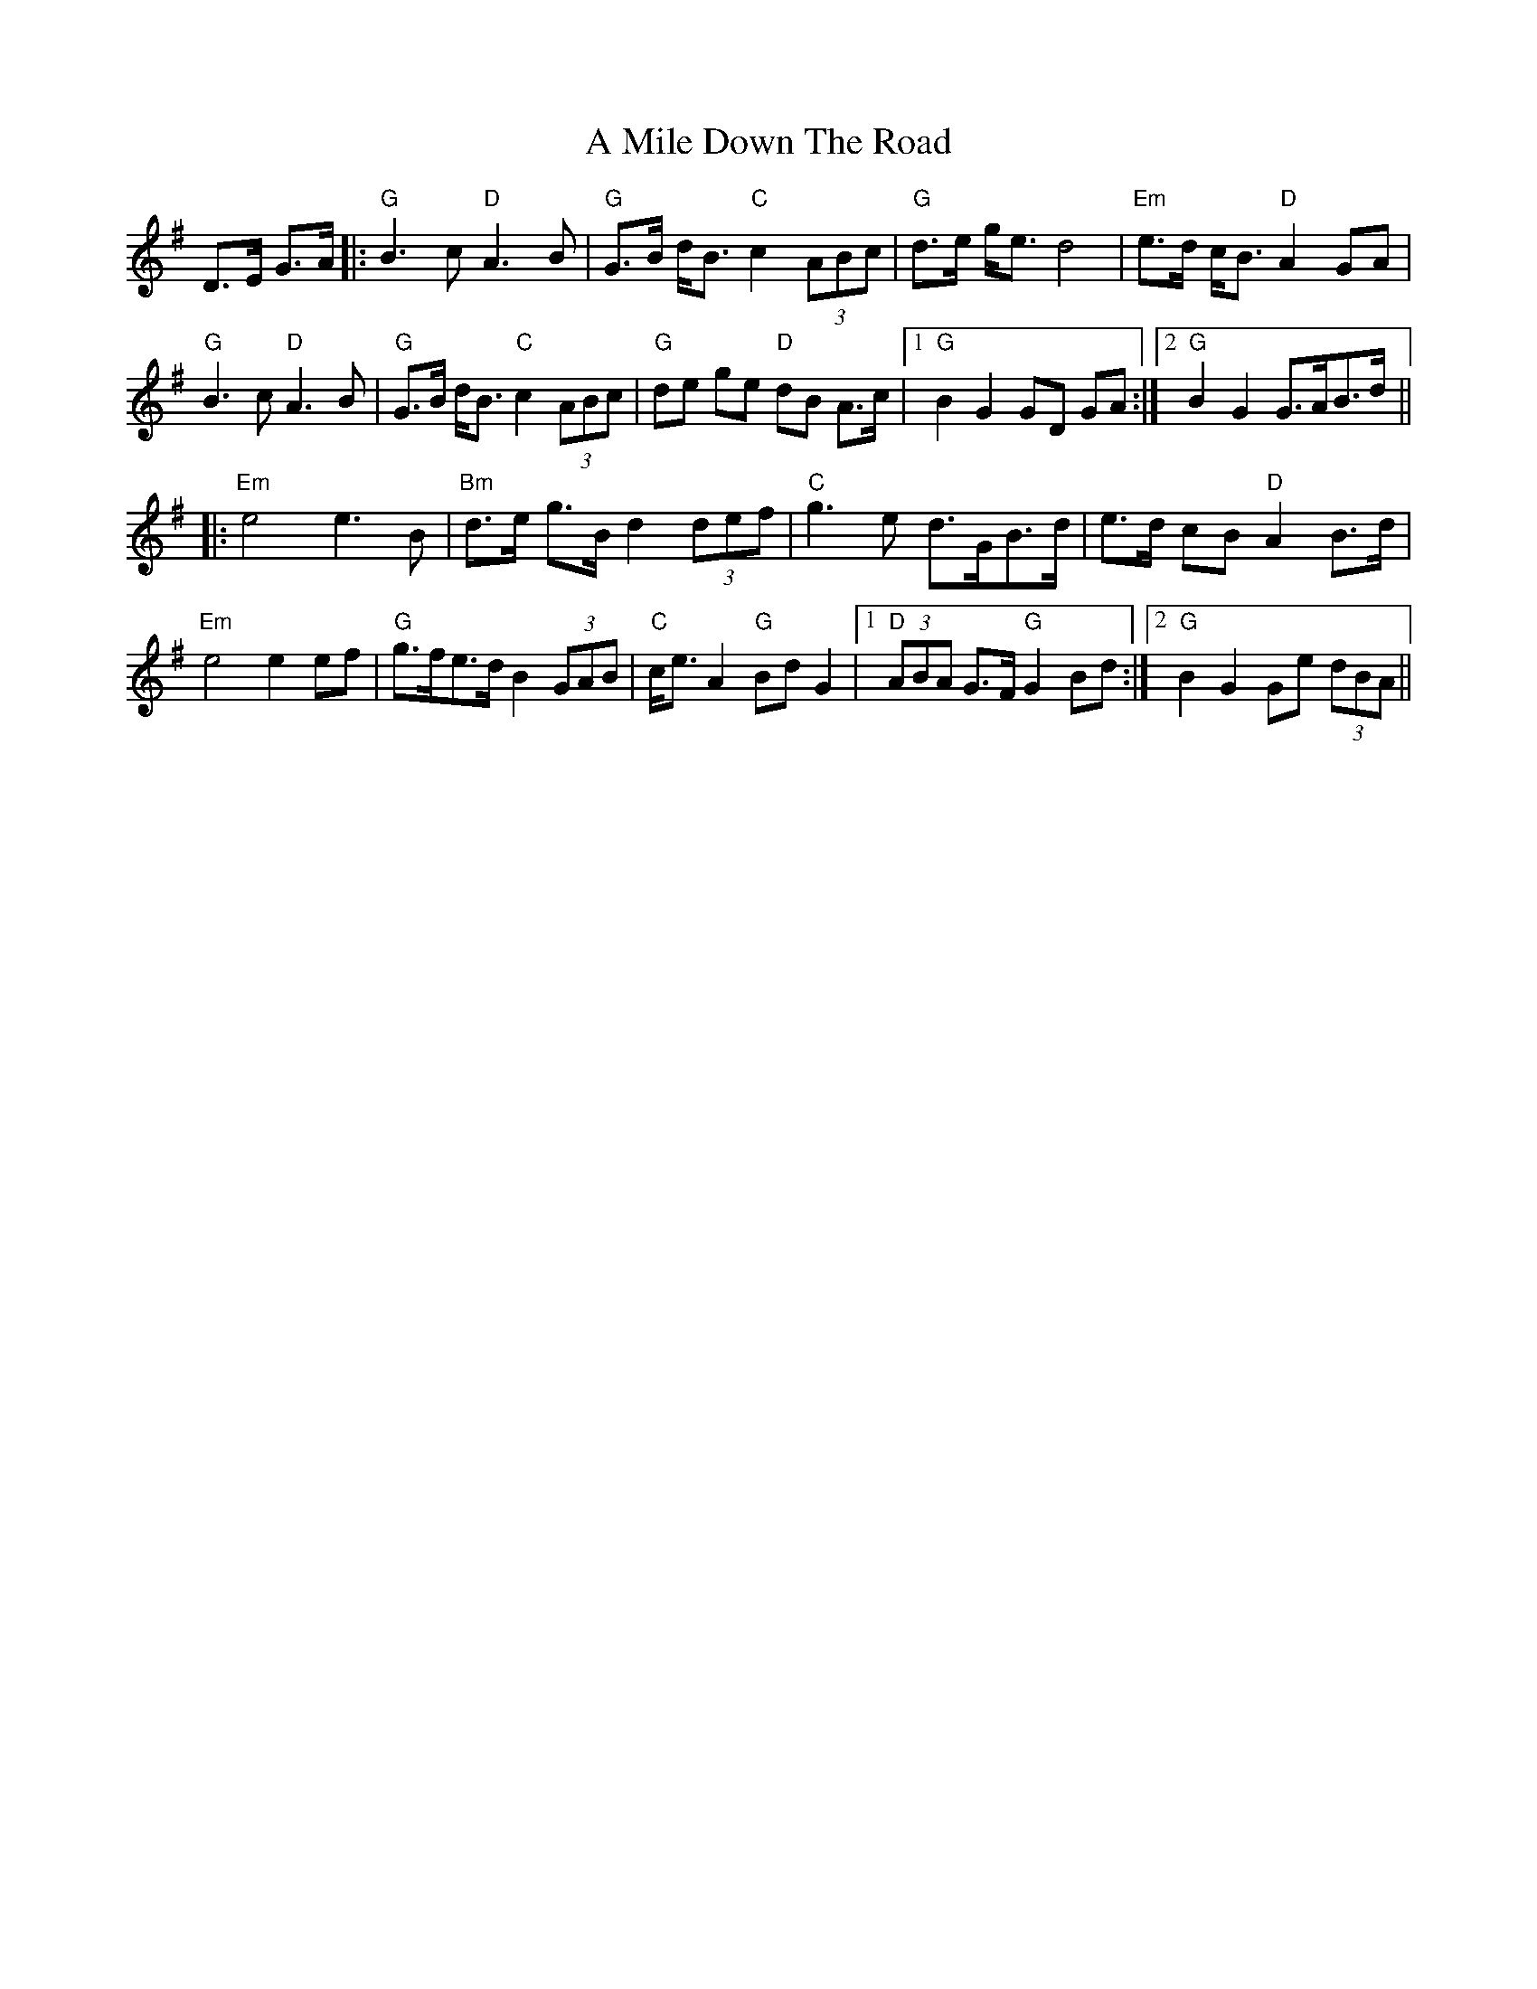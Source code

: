 X: 273
T: A Mile Down The Road
R: march
M: 
K: Gmajor
D>E G>A|:"G" B3c "D" A3B|"G" G>B d<B "C" c2 (3ABc|"G" d>e g<e d4|"Em" e>d c<B "D" A2 GA|
"G" B3c "D" A3B|"G" G>B d<B "C" c2 (3ABc|"G" de ge "D" dB A>c|1 "G" B2 G2 GD GA:|2 "G" B2 G2 G>AB>d||
|:"Em" e4 e3 B|"Bm" d>e g>B d2 (3def|"C" g3e d>GB>d|e>d cB "D"A2 B>d|
"Em" e4 e2 ef|"G" g>fe>d B2 (3GAB|"C" c<e A2 "G" Bd G2|1 "D" (3ABA G>F "G" G2 Bd:|2 "G" B2 G2 Ge (3dBA||


